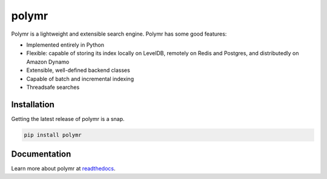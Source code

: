 polymr
######

.. image:: https://travis-ci.org/massmutual/polymr.svg?branch=master
    :target: https://travis-ci.org/massmutual/polymr
    :alt: Build Status

.. image:: https://readthedocs.org/projects/polymr/badge/?version=latest
    :target: http://polymr.readthedocs.io/en/latest/?badge=latest
    :alt: Documentation Status

.. image:: https://coveralls.io/repos/github/massmutual/polymr/badge.svg
    :target: https://coveralls.io/github/massmutual/polymr
    :alt: Test Coverage

Polymr is a lightweight and extensible search engine. Polymr has some
good features:

* Implemented entirely in Python
* Flexible: capable of storing its index locally on LevelDB,
  remotely on Redis and Postgres, and distributedly on Amazon Dynamo
* Extensible, well-defined backend classes
* Capable of batch and incremental indexing
* Threadsafe searches


Installation
____________

Getting the latest release of polymr is a snap.

.. code:: bash

   pip install polymr


Documentation
_____________

Learn more about polymr at `readthedocs`_.



.. _readthedocs: http://polymr.readthedocs.io/en/latest/


